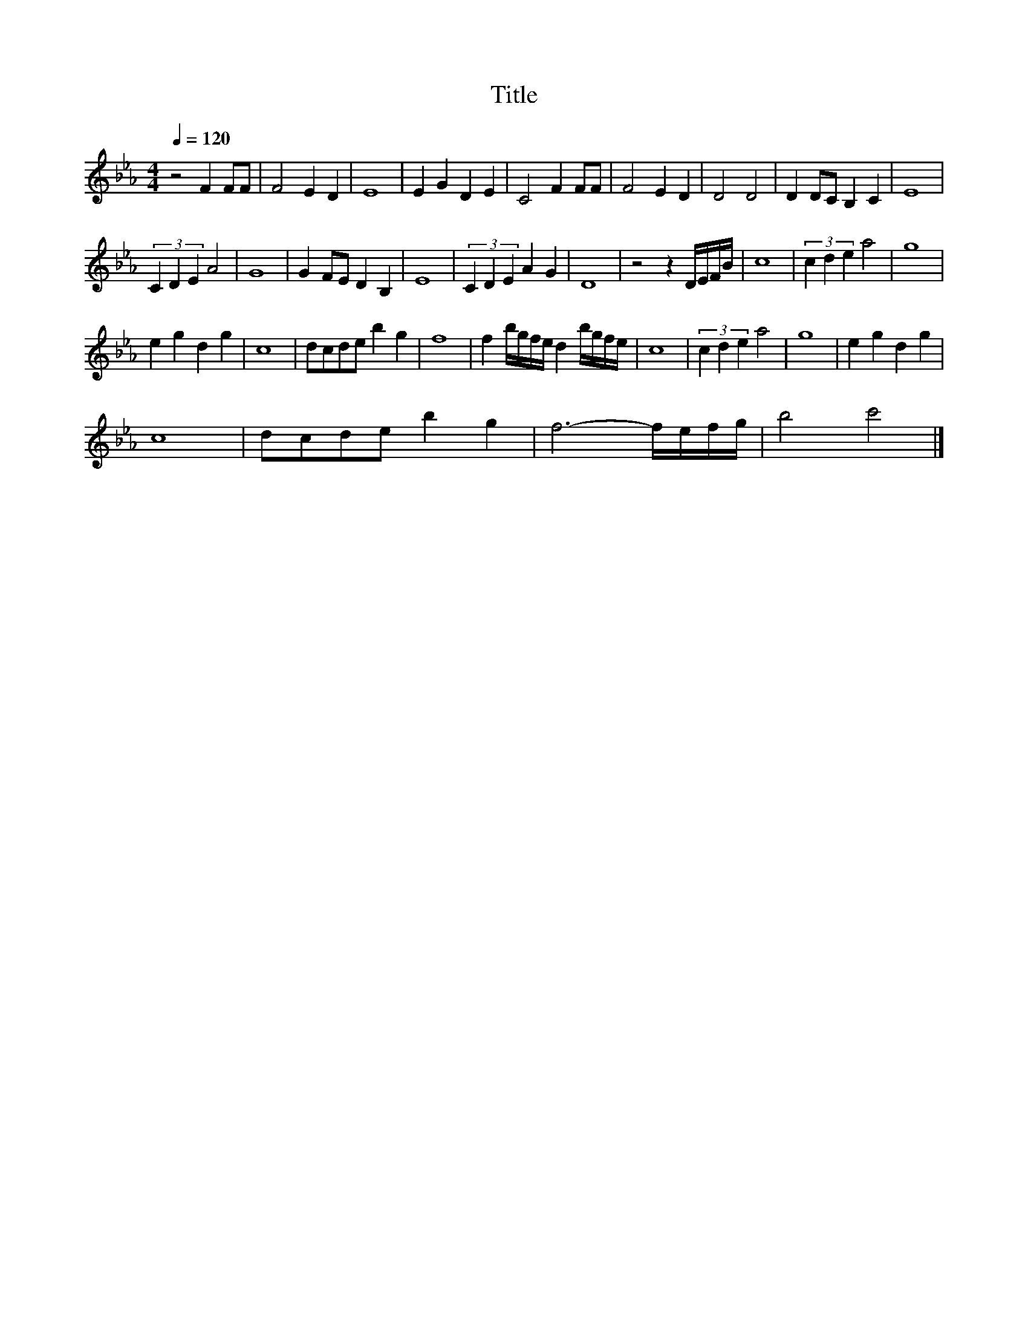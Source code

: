 X:136
T:Title
L:1/4
Q:1/4=120
M:4/4
I:linebreak $
K:Eb
V:1
 z2 F F/F/ | F2 E D | E4 | E G D E | C2 F F/F/ | F2 E D | D2 D2 | D D/C/ B, C | E4 |$ (3C D E A2 | %10
 G4 | G F/E/ D B, | E4 | (3C D E A G | D4 | z2 z D/4E/4F/4B/4 | c4 | (3c d e a2 | g4 |$ e g d g | %20
 c4 | d/c/d/e/ b g | f4 | f b/4g/4f/4e/4 d b/4g/4f/4e/4 | c4 | (3c d e a2 | g4 | e g d g |$ c4 | %29
 d/c/d/e/ b g | f3- f/4e/4f/4g/4 | b2 c'2 |] %32
